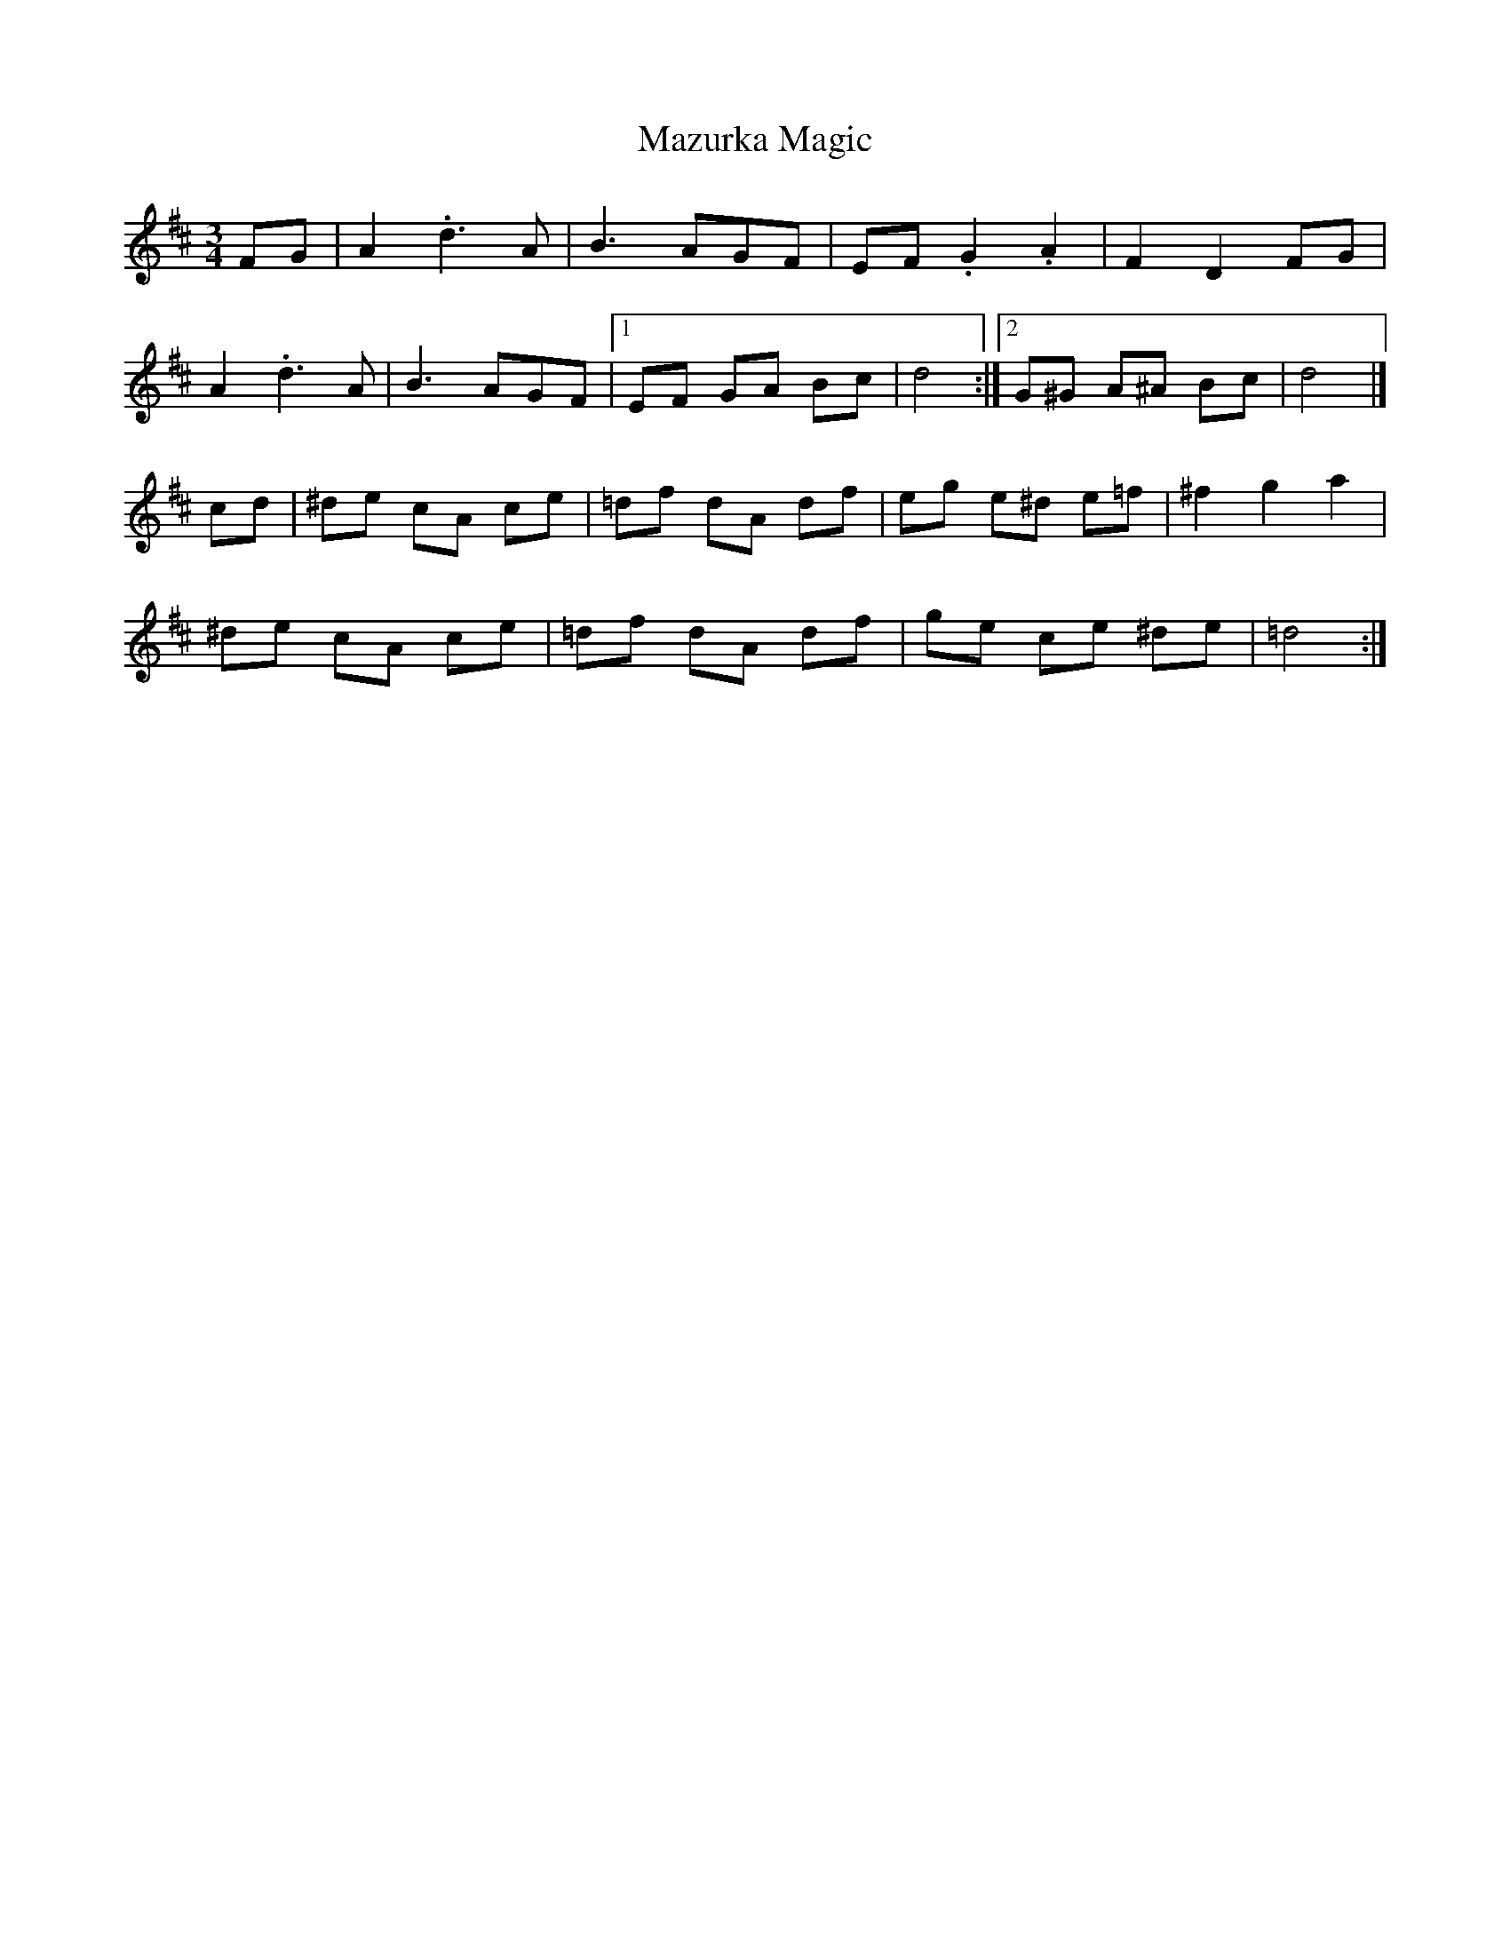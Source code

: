 X: 1
T: Mazurka Magic
Z: John Rowlands
S: https://thesession.org/tunes/13590#setting24089
R: mazurka
M: 3/4
L: 1/8
K: Dmaj
FG|A2.d3A|B3AGF|EF .G2 .A2|F2 D2 FG|
A2.d3A|B3AGF|1EF GA Bc|d4:|2G^G A^A Bc|d4|]
cd|^de cA ce|=df dA df|eg e^d e=f|^f2 g2 a2|
^de cA ce|=df dA df|ge ce ^de|=d4:|
